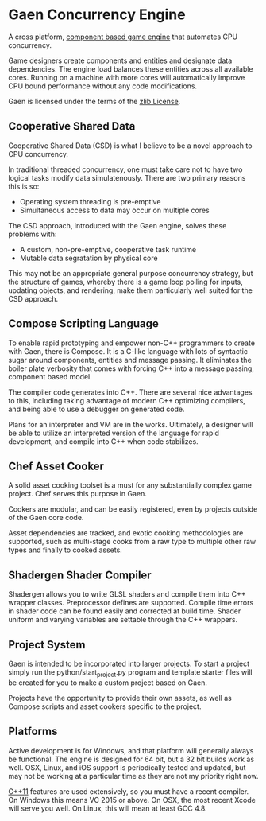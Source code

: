 * Gaen Concurrency Engine
A cross platform, [[http://en.wikipedia.org/wiki/Entity_component_system][component based game engine]] that automates CPU
concurrency.

Game designers create components and entities and designate data
dependencies. The engine load balances these entities across all
available cores. Running on a machine with more cores will
automatically improve CPU bound performance without any code
modifications.

Gaen is licensed under the terms of the [[http://en.wikipedia.org/wiki/Zlib_License][zlib License]].

** Cooperative Shared Data
Cooperative Shared Data (CSD) is what I believe to be a novel approach
to CPU concurrency.

In traditional threaded concurrency, one must take care not to have
two logical tasks modify data simulatenously. There are two primary
reasons this is so:

- Operating system threading is pre-emptive
- Simultaneous access to data may occur on multiple cores

The CSD approach, introduced with the Gaen engine, solves these
problems with:

- A custom, non-pre-emptive, cooperative task runtime
- Mutable data segratation by physical core

This may not be an appropriate general purpose concurrency strategy,
but the structure of games, whereby there is a game loop polling for
inputs, updating objects, and rendering, make them particularly well
suited for the CSD approach.

** Compose Scripting Language
To enable rapid prototyping and empower non-C++ programmers to create
with Gaen, there is Compose. It is a C-like language with lots of
syntactic sugar around components, entities and message passing. It
eliminates the boiler plate verbosity that comes with forcing C++ into
a message passing, component based model.

The compiler code generates into C++. There are several nice
advantages to this, including taking advantage of modern C++
optimizing compilers, and being able to use a debugger on generated
code.

Plans for an interpreter and VM are in the works. Ultimately, a
designer will be able to utilize an interpreted version of the
language for rapid development, and compile into C++ when code
stabilizes.

** Chef Asset Cooker
A solid asset cooking toolset is a must for any substantially complex
game project. Chef serves this purpose in Gaen.

Cookers are modular, and can be easily registered, even by projects
outside of the Gaen core code.

Asset dependencies are tracked, and exotic cooking methodologies are
supported, such as multi-stage cooks from a raw type to multiple other
raw types and finally to cooked assets.

** Shadergen Shader Compiler
Shadergen allows you to write GLSL shaders and compile them into C++
wrapper classes. Preprocessor defines are supported. Compile time
errors in shader code can be found easily and corrected at build
time. Shader uniform and varying variables are settable through the
C++ wrappers.

** Project System
Gaen is intended to be incorporated into larger projects. To start a
project simply run the python/start_project.py program and template
starter files will be created for you to make a custom project based
on Gaen.

Projects have the opportunity to provide their own assets, as well as
Compose scripts and asset cookers specific to the project.

** Platforms
Active development is for Windows, and that platform will generally
always be functional. The engine is designed for 64 bit, but a 32 bit
builds work as well.  OSX, Linux, and iOS support is periodically
tested and updated, but may not be working at a particular time as
they are not my priority right now.

[[http://en.wikipedia.org/wiki/C++11][C++11]] features are used extensively, so you must have a recent
compiler.  On Windows this means VC 2015 or above. On OSX, the most
recent Xcode will serve you well. On Linux, this will mean at least
GCC 4.8.

